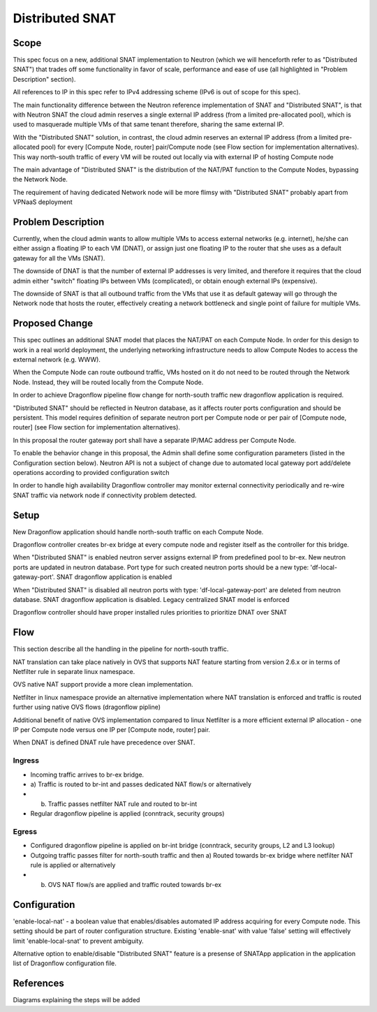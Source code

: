 =================
Distributed SNAT
=================

Scope
=====

This spec focus on a new, additional SNAT implementation to Neutron (which
we will henceforth refer to as "Distributed SNAT") that trades off some
functionality in favor of scale, performance and ease of use (all
highlighted in "Problem Description" section).

All references to IP in this spec refer to IPv4 addressing scheme (IPv6 is
out of scope for this spec).

The main functionality difference between the Neutron reference
implementation of SNAT and "Distributed SNAT", is that with Neutron SNAT the
cloud admin reserves a single external IP address (from a limited pre-allocated
pool), which is used to masquerade multiple VMs of that same tenant
therefore, sharing the same external IP.

With the "Distributed SNAT" solution, in contrast, the cloud admin reserves an
external IP address (from a limited pre-allocated pool) for every [Compute
Node, router] pair/Compute node (see Flow section for implementation
alternatives). This way north-south traffic of every VM will be routed out
locally via with external IP of hosting Compute node

The main advantage of "Distributed SNAT" is the distribution of the NAT/PAT
function to the Compute Nodes, bypassing the Network Node.

The requirement of having dedicated Network node will be more flimsy with
"Distributed SNAT" probably apart from VPNaaS deployment


Problem Description
===================

Currently, when the cloud admin wants to allow multiple VMs to access external
networks (e.g. internet), he/she can either assign a floating IP to each VM
(DNAT), or assign just one floating IP to the router that she uses as a
default gateway for all the VMs (SNAT).

The downside of DNAT is that the number of external IP addresses is very
limited, and therefore it requires that the cloud admin either "switch"
floating IPs between VMs (complicated), or obtain enough external IPs
(expensive).

The downside of SNAT is that all outbound traffic from the VMs that use
it as default gateway will go through the Network node that hosts the router,
effectively creating a network bottleneck and single point of failure for
multiple VMs.


Proposed Change
===============

This spec outlines an additional SNAT model that places the NAT/PAT on
each Compute Node. In order for this design to work in a real world
deployment, the underlying networking infrastructure needs to allow Compute
Nodes to access the external network (e.g. WWW).

When the Compute Node can route outbound traffic, VMs hosted on it do
not need to be routed through the Network Node. Instead, they will be
routed locally from the Compute Node.

In order to achieve Dragonflow pipeline flow change for north-south traffic
new dragonflow application is required.

"Distributed SNAT" should be reflected in Neutron database, as it affects
router ports configuration and should be persistent. This model requires
definition of separate neutron port per Compute node or per pair of
[Compute node, router] (see Flow section for implementation alternatives).

In this proposal the router gateway port shall have a separate IP/MAC
address per Compute Node.

To enable the behavior change in this proposal, the Admin shall define
some configuration parameters (listed in the Configuration section
below). Neutron API is not a subject of change due to automated local
gateway port add/delete operations according to provided configuration
switch

In order to handle high availability Dragonflow controller may monitor
external connectivity periodically and re-wire SNAT traffic via network node
if connectivity problem detected.


Setup
=====

New Dragonflow application should handle north-south traffic on each Compute
Node.

Dragonflow controller creates br-ex bridge at every compute node and register
itself as the controller for this bridge.

When "Distributed SNAT" is enabled neutron server assigns external IP from
predefined pool to br-ex. New neutron ports are updated in neutron database.
Port type for such created neutron ports should be a new type:
'df-local-gateway-port'. SNAT dragonflow application is enabled

When "Distributed SNAT" is disabled all neutron ports with type:
'df-local-gateway-port' are deleted from neutron database. SNAT dragonflow
application is disabled. Legacy centralized SNAT model is enforced

Dragonflow controller should have proper installed rules priorities to
prioritize DNAT over SNAT

Flow
====

This section describe all the handling in the pipeline for north-south
traffic.

NAT translation can take place natively in OVS that supports NAT feature
starting from version 2.6.x or in terms of Netfilter rule in separate linux
namespace.

OVS native NAT support provide a more clean implementation.

Netfilter in linux namespace provide an alternative implementation where
NAT translation is enforced and traffic is routed further using native OVS
flows (dragonflow pipline)

Additional benefit of native OVS implementation compared to linux Netfilter is
a more efficient external IP allocation - one IP per Compute node versus one
IP per [Compute node, router] pair.

When DNAT is defined DNAT rule have precedence over SNAT.

Ingress
-------

- Incoming traffic arrives to br-ex bridge.
- a) Traffic is routed to br-int and passes dedicated NAT flow/s
  or alternatively
- b) Traffic passes netfilter NAT rule and routed to br-int
- Regular dragonflow pipeline is applied (conntrack, security groups)

Egress
------

- Configured dragonflow pipeline is applied on br-int bridge (conntrack,
  security groups, L2 and L3 lookup)
- Outgoing traffic passes filter for north-south traffic and then
  a) Routed towards br-ex bridge where netfilter NAT rule is applied
  or alternatively
- b) OVS NAT flow/s are applied and traffic routed towards br-ex

Configuration
=============

'enable-local-nat' - a boolean value that enables/disables automated IP
address acquiring for every Compute node. This setting should be part of
router configuration structure. Existing 'enable-snat' with value 'false'
setting will effectively limit 'enable-local-snat' to prevent ambiguity.

Alternative option to enable/disable "Distributed SNAT" feature is a
presense of SNATApp application in the application list of Dragonflow
configuration file.

References
==========
Diagrams explaining the steps will be added
